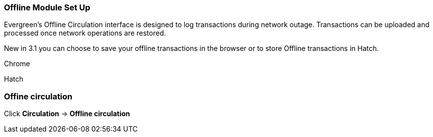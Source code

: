 Offline Module Set Up
~~~~~~~~~~~~~~~~~~~~~

Evergreen's Offline Circulation interface is designed to log transactions during network outage. Transactions can be uploaded and processed once network operations are restored.

New in 3.1 you can choose to save your offline transactions in the browser or to store Offline transactions in Hatch.

Chrome

Hatch




Offine circulation
~~~~~~~~~~~~~~~~~~

Click *Circulation* -> *Offline circulation*
